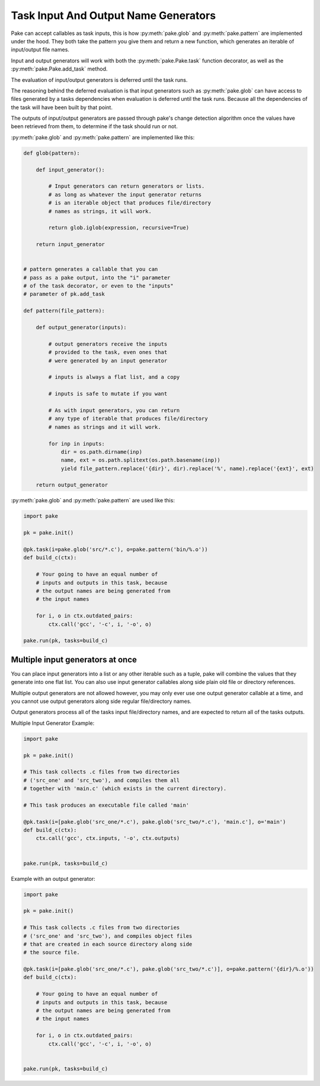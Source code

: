 Task Input And Output Name Generators
=====================================

Pake can accept callables as task inputs, this is how :py:meth:`pake.glob` and :py:meth:`pake.pattern` are
implemented under the hood.  They both take the pattern you give them and return a new function, which
generates an iterable of input/output file names.

Input and output generators will work with both the :py:meth:`pake.Pake.task` function
decorator, as well as the :py:meth:`pake.Pake.add_task` method.

The evaluation of input/output generators is deferred until the task runs.

The reasoning behind the deferred evaluation is that input generators such as :py:meth:`pake.glob`
can have access to files generated by a tasks dependencies when evaluation is deferred until the task runs.
Because all the dependencies of the task will have been built by that point.

The outputs of input/output generators are passed through pake's change detection algorithm
once the values have been retrieved from them, to determine if the task should run or not.


:py:meth:`pake.glob` and :py:meth:`pake.pattern` are implemented like this:


.. code-block:: python

    def glob(pattern):

        def input_generator():

            # Input generators can return generators or lists.
            # as long as whatever the input generator returns
            # is an iterable object that produces file/directory
            # names as strings, it will work.

            return glob.iglob(expression, recursive=True)

        return input_generator


    # pattern generates a callable that you can
    # pass as a pake output, into the "i" parameter
    # of the task decorator, or even to the "inputs"
    # parameter of pk.add_task

    def pattern(file_pattern):

        def output_generator(inputs):

            # output generators receive the inputs
            # provided to the task, even ones that
            # were generated by an input generator

            # inputs is always a flat list, and a copy

            # inputs is safe to mutate if you want

            # As with input generators, you can return
            # any type of iterable that produces file/directory
            # names as strings and it will work.

            for inp in inputs:
                dir = os.path.dirname(inp)
                name, ext = os.path.splitext(os.path.basename(inp))
                yield file_pattern.replace('{dir}', dir).replace('%', name).replace('{ext}', ext)

        return output_generator


:py:meth:`pake.glob` and :py:meth:`pake.pattern` are used like this:


.. code-block:: python

    import pake

    pk = pake.init()

    @pk.task(i=pake.glob('src/*.c'), o=pake.pattern('bin/%.o'))
    def build_c(ctx):

        # Your going to have an equal number of
        # inputs and outputs in this task, because
        # the output names are being generated from
        # the input names

        for i, o in ctx.outdated_pairs:
            ctx.call('gcc', '-c', i, '-o', o)

    pake.run(pk, tasks=build_c)


Multiple input generators at once
---------------------------------

You can place input generators into a list or any other iterable such as a tuple,
pake will combine the values that they generate into one flat list.  You can also
use input generator callables along side plain old file or directory references.

Multiple output generators are not allowed however, you may only ever use
one output generator callable at a time, and you cannot use output generators
along side regular file/directory names.

Output generators process all of the tasks input file/directory names, and
are expected to return all of the tasks outputs.


Multiple Input Generator Example:


.. code-block:: python

    import pake

    pk = pake.init()

    # This task collects .c files from two directories
    # ('src_one' and 'src_two'), and compiles them all
    # together with 'main.c' (which exists in the current directory).

    # This task produces an executable file called 'main'

    @pk.task(i=[pake.glob('src_one/*.c'), pake.glob('src_two/*.c'), 'main.c'], o='main')
    def build_c(ctx):
        ctx.call('gcc', ctx.inputs, '-o', ctx.outputs)


    pake.run(pk, tasks=build_c)



Example with an output generator:


.. code-block:: python

    import pake

    pk = pake.init()

    # This task collects .c files from two directories
    # ('src_one' and 'src_two'), and compiles object files
    # that are created in each source directory along side
    # the source file.

    @pk.task(i=[pake.glob('src_one/*.c'), pake.glob('src_two/*.c')], o=pake.pattern('{dir}/%.o'))
    def build_c(ctx):

        # Your going to have an equal number of
        # inputs and outputs in this task, because
        # the output names are being generated from
        # the input names

        for i, o in ctx.outdated_pairs:
            ctx.call('gcc', '-c', i, '-o', o)


    pake.run(pk, tasks=build_c)


